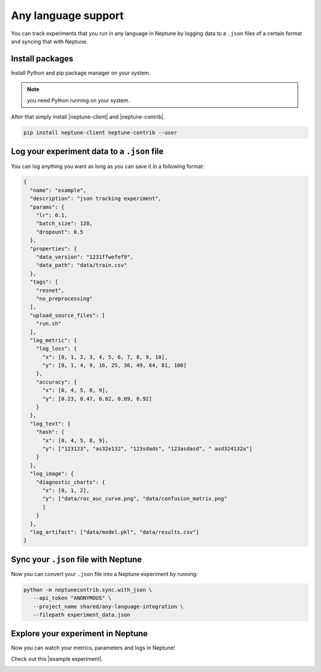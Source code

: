 Any language support
====================

You can track experiments that you run in any language in Neptune by logging data to a ``.json`` files of a certain format and syncing that with Neptune.

Install packages
----------------
Install Python and pip package manager on your system.

.. note:: you need Python running on your system.

After that simply install |neptune-client| and |neptune-contrib|.

.. code:: 

    pip install neptune-client neptune-contrib --user


Log your experiment data to a ``.json`` file
--------------------------------------------

You can log anything you want as long as you can save it in a following format:

.. code:: json

    {
      "name": "example",
      "description": "json tracking experiment",
      "params": {
        "lr": 0.1,
        "batch_size": 128,
        "dropount": 0.5
      },
      "properties": {
        "data_version": "1231ffwefef9",
        "data_path": "data/train.csv"
      },
      "tags": [
        "resnet",
        "no_preprocessing"
      ],
      "upload_source_files": [
        "run.sh"
      ],
      "log_metric": {
        "log_loss": {
          "x": [0, 1, 2, 3, 4, 5, 6, 7, 8, 9, 10],
          "y": [0, 1, 4, 9, 16, 25, 36, 49, 64, 81, 100]
        },
        "accuracy": {
          "x": [0, 4, 5, 8, 9],
          "y": [0.23, 0.47, 0.62, 0.89, 0.92]
        }
      },
      "log_text": {
        "hash": {
          "x": [0, 4, 5, 8, 9],
          "y": ["123123", "as32e132", "123sdads", "123asdasd", " asd324132a"]
        }
      },
      "log_image": {
        "diagnostic_charts": {
          "x": [0, 1, 2],
          "y": ["data/roc_auc_curve.png", "data/confusion_matrix.png"
          ]
        }
      },
      "log_artifact": ["data/model.pkl", "data/results.csv"]
    }


Sync your ``.json`` file with Neptune
-------------------------------------

Now you can convert your ``.json`` file into a Neptune experiment by running:

.. code:: bash

    python -m neptunecontrib.sync.with_json \
       --api_token "ANONYMOUS" \
       --project_name shared/any-language-integration \
       --filepath experiment_data.json


Explore your experiment in Neptune
----------------------------------
Now you can watch your metrics, parameters and logs in Neptune!

Check out this |example experiment|.

.. image:: ../_static/images/any_language/any_language_monitoring.gif
   :target: ../_static/images/any_language/any_language_monitoring.gif
   :alt: Any language integration with Neptune


.. External links

.. |example experiment| raw:: html

    <a href="https://ui.neptune.ai/o/shared/org/any-language-integration/e/AN-2/charts" target="_blank">example experiment</a>


.. |neptune-client| raw:: html

    <a href="https://github.com/neptune-ai/neptune-client" target="_blank">neptune-client</a>

.. |neptune-contrib| raw:: html

    <a href="s://github.com/neptune-ai/neptune-contrib" target="_blank">neptune-contrib</a>
